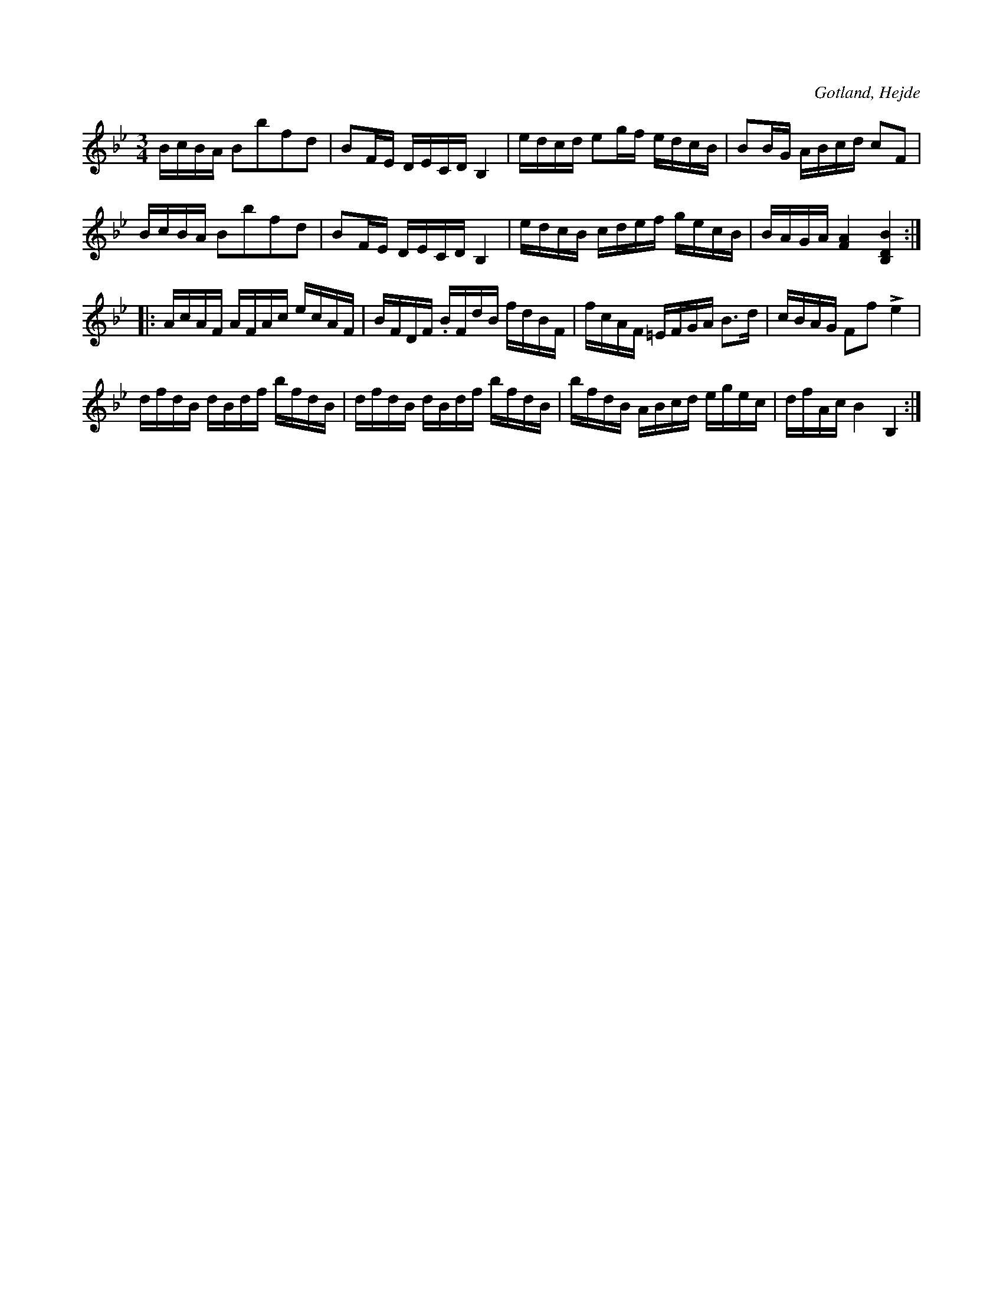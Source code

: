 X:347
T:
R:polska
S:Uppt. efter skolläraren S. P. Dalström i Hejde.
N:Variant av nr 346. Tonarten även olika med nr 346.
O:Gotland, Hejde
M:3/4
L:1/16
K:Bb
BcBA B2b2f2d2|B2FE DECD B,4|edcd e2gf edcB|B2BG ABcd c2F2|
BcBA B2b2f2d2|B2FE DECD B,4|edcB cdef gecB|BAGA [F4A4] [B,4D4B4]::
AcAF AFAc ecAF|BFDF .BFdB fdBF|fcAF =EFGA B3d|cBAG F2f2 Le4|
dfdB dBdf bfdB|dfdB dBdf bfdB|bfdB ABcd egec|dfAc B4 B,4:|

